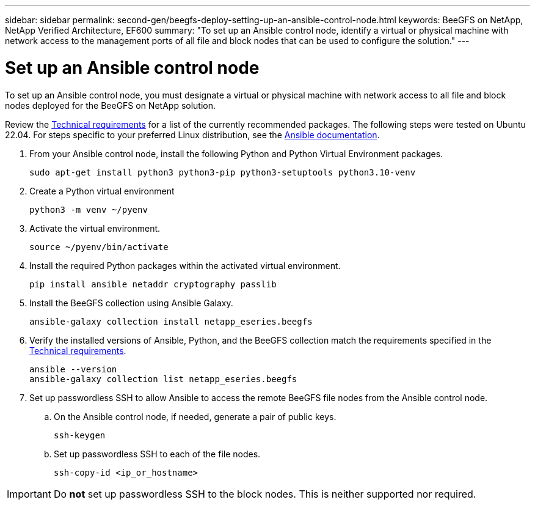 ---
sidebar: sidebar
permalink: second-gen/beegfs-deploy-setting-up-an-ansible-control-node.html
keywords: BeeGFS on NetApp, NetApp Verified Architecture, EF600
summary: "To set up an Ansible control node, identify a virtual or physical machine with network access to the management ports of all file and block nodes that can be used to configure the solution."
---

= Set up an Ansible control node
:hardbreaks:
:nofooter:
:icons: font
:linkattrs:
:imagesdir: ../media/

[.lead]
To set up an Ansible control node, you must designate a virtual or physical machine with network access to all file and block nodes deployed for the BeeGFS on NetApp solution.

Review the link:beegfs-technology-requirements.html#ansible-control-node-requirements[Technical requirements] for a list of the currently recommended packages. The following steps were tested on Ubuntu 22.04. For steps specific to your preferred Linux distribution, see the https://docs.ansible.com/ansible/latest/installation_guide/intro_installation.html[Ansible documentation^].

. From your Ansible control node, install the following Python and Python Virtual Environment packages.
+
[source,console]
----
sudo apt-get install python3 python3-pip python3-setuptools python3.10-venv
----

. Create a Python virtual environment
+
[source,console]
----
python3 -m venv ~/pyenv
----

. Activate the virtual environment.
+
[source,console]
----
source ~/pyenv/bin/activate
----

. Install the required Python packages within the activated virtual environment.
+
[source,console]
----
pip install ansible netaddr cryptography passlib
----

. Install the BeeGFS collection using Ansible Galaxy.
+
[source,console]
----
ansible-galaxy collection install netapp_eseries.beegfs
----

. Verify the installed versions of Ansible, Python, and the BeeGFS collection match the requirements specified in the link:beegfs-technology-requirements.html#ansible-control-node-requirements[Technical requirements].
+
[source,console]
----
ansible --version
ansible-galaxy collection list netapp_eseries.beegfs
----

. Set up passwordless SSH to allow Ansible to access the remote BeeGFS file nodes from the Ansible control node.

.. On the Ansible control node, if needed, generate a pair of public keys.
+
[source,console]
----
ssh-keygen
----

.. Set up passwordless SSH to each of the file nodes.
+
[source,console]
----
ssh-copy-id <ip_or_hostname>
----

[IMPORTANT]
Do *not* set up passwordless SSH to the block nodes. This is neither supported nor required.
